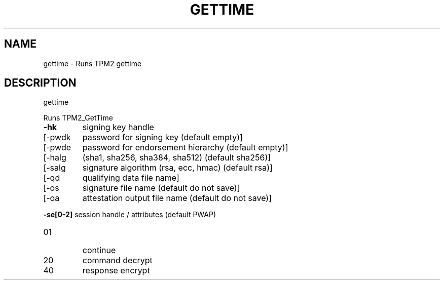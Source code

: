.\" DO NOT MODIFY THIS FILE!  It was generated by help2man 1.47.13.
.TH GETTIME "1" "November 2020" "gettime 1.6" "User Commands"
.SH NAME
gettime \- Runs TPM2 gettime
.SH DESCRIPTION
gettime
.PP
Runs TPM2_GetTime
.TP
\fB\-hk\fR
signing key handle
.TP
[\-pwdk
password for signing key (default empty)]
.TP
[\-pwde
password for endorsement hierarchy (default empty)]
.TP
[\-halg
(sha1, sha256, sha384, sha512) (default sha256)]
.TP
[\-salg
signature algorithm (rsa, ecc, hmac) (default rsa)]
.TP
[\-qd
qualifying data file name]
.TP
[\-os
signature file name  (default do not save)]
.TP
[\-oa
attestation output file name (default do not save)]
.HP
\fB\-se[0\-2]\fR session handle / attributes (default PWAP)
.TP
01
continue
.TP
20
command decrypt
.TP
40
response encrypt
